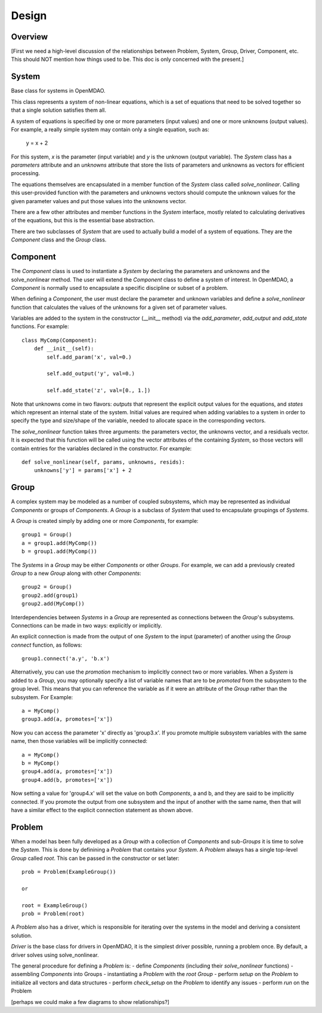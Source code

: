 .. _Design-Doc:

============
Design
============

Overview
--------

[First we need a high-level discussion of the relationships between Problem,
System, Group, Driver, Component, etc.  This should NOT mention how things used
to be.  This doc is only concerned with the present.]

System
------

Base class for systems in OpenMDAO.

This class represents a system of non-linear equations, which is a set of
equations that need to be solved together so that a single solution satisfies
them all.

A system of equations is specified by one or more parameters (input values) and
one or more unknowns (output values). For example, a really simple system may
contain only a single equation, such as:

    y = x + 2

For this system, *x* is the parameter (input variable) and *y* is the unknown
(output variable). The `System` class has a *parameters* attribute and an *unknowns*
attribute that store the lists of parameters and unknowns as vectors for efficient
processing.

The equations themselves are encapsulated in a member function of the `System`
class called *solve_nonlinear*. Calling this user-provided function with the
parameters and unknowns vectors should compute the unknown values for the
given parameter values and put those values into the unknowns vector.

There are a few other attributes and member functions in the `System` interface,
mostly related to calculating derivatives of the equations, but this is the
essential base abstraction.

There are two subclasses of `System` that are used to actually build a model
of a system of equations.  They are the `Component` class and the `Group` class.


Component
---------

The `Component` class is used to instantiate a `System` by declaring the
parameters and unknowns and the solve_nonlinear method.  The user will extend
the `Component` class to define a system of interest. In OpenMDAO, a
`Component` is normally used to encapsulate a specific discipline or subset
of a problem.

When defining a `Component`, the user must declare the parameter and unknown
variables and define a *solve_nonlinear* function that calculates the
values of the unknowns for a given set of parameter values.

Variables are added to the system in the constructor (__init__ method) via the
*add_parameter*, *add_output* and *add_state* functions. For example:
::
    class MyComp(Component):
        def __init__(self):
            self.add_param('x', val=0.)

            self.add_output('y', val=0.)

            self.add_state('z', val=[0., 1.])

Note that unknowns come in two flavors: *outputs* that represent the explicit
output values for the equations, and *states* which represent an internal state
of the system. Initial values are required when adding variables to a system
in order to specify the type and size/shape of the variable, needed to allocate
space in the corresponding vectors.

The *solve_nonlinear* function takes three arguments: the parameters vector, the
unknowns vector, and a residuals vector. It is expected that this function will
be called using the vector attributes of the containing `System`, so those vectors
will contain entries for the variables declared in the constructor. For example:
::
        def solve_nonlinear(self, params, unknowns, resids):
            unknowns['y'] = params['x'] + 2

Group
------

A complex system may be modeled as a number of coupled subsystems, which may
be represented as individual `Components` or groups of `Components`.  A `Group`
is a subclass of `System` that used to encapsulate groupings of `Systems`.

A `Group` is created simply by adding one or more `Components`, for example:
::
    group1 = Group()
    a = group1.add(MyComp())
    b = group1.add(MyComp())

The `Systems` in a `Group` may be either `Components` or other `Groups`. For
example, we can add a previously created `Group` to a new `Group` along with
other `Components`:
::
    group2 = Group()
    group2.add(group1)
    group2.add(MyComp())

Interdependencies between `Systems` in a `Group` are represented as connections
between the `Group`'s subsystems.  Connections can be made in two ways: explicitly
or implicitly.

An explicit connection is made from the output of one `System` to the input
(parameter) of another using the `Group` *connect* function, as follows:
::
    group1.connect('a.y', 'b.x')

Alternatively, you can use the *promotion* mechanism to implicitly connect two
or more variables.  When a `System` is added to a `Group`, you may optionally
specify a list of variable names that are to be *promoted* from the subsystem
to the group level.  This means that you can reference the variable as if it
were an attribute of the `Group` rather than the subsystem.  For Example:
::
    a = MyComp()
    group3.add(a, promotes=['x'])

Now you can access the parameter 'x' directly as 'group3.x'. If you promote
multiple subsystem variables with the same name, then those variables will
be implicitly connected:
::
    a = MyComp()
    b = MyComp()
    group4.add(a, promotes=['x'])
    group4.add(b, promotes=['x'])

Now setting a value for 'group4.x' will set the value on both `Components`,
a and b, and they are said to be implicitly connected.  If you promote
the output from one subsystem and the input of another with the same name,
then that will have a similar effect to the explicit connection statement as
shown above.



Problem
-------

When a model has been fully developed as a `Group` with a collection of
`Components` and sub-`Groups` it is time to solve the `System`.  This is
done by definining a `Problem` that contains your `System`. A `Problem`
always has a single top-level `Group` called *root*.  This can be passed
in the constructor or set later:
::
    prob = Problem(ExampleGroup())

    or

    root = ExampleGroup()
    prob = Problem(root)

A `Problem` also has a driver, which is responsible for iterating over
the systems in the model and deriving a consistent solution.

`Driver` is the base class for drivers in OpenMDAO, it is the simplest driver
possible, running a problem once. By default, a driver solves using solve_nonlinear.

The general procedure for defining a `Problem` is:
- define `Components` (including their *solve_nonlinear* functions)
- assembling `Components` into Groups
- instantiating a `Problem` with the *root* `Group`
- perform *setup* on the `Problem` to initialize all vectors and data structures
- perform *check_setup* on the `Problem` to identify any issues
- perform *run* on the Problem


[perhaps we could make a few diagrams to show relationships?]
